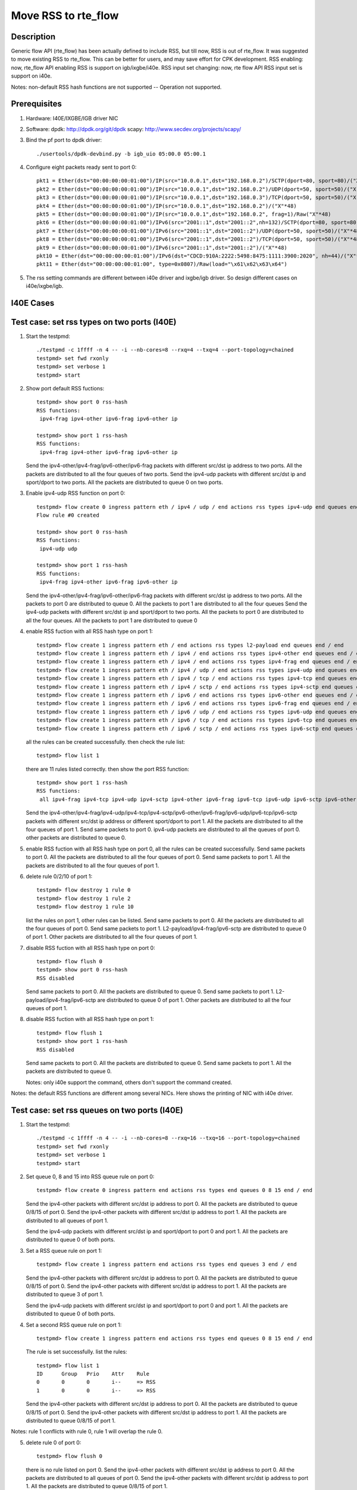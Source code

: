 .. Copyright (c) <2018>, Intel Corporation
         All rights reserved.

   Redistribution and use in source and binary forms, with or without
   modification, are permitted provided that the following conditions
   are met:

   - Redistributions of source code must retain the above copyright
     notice, this list of conditions and the following disclaimer.

   - Redistributions in binary form must reproduce the above copyright
     notice, this list of conditions and the following disclaimer in
     the documentation and/or other materials provided with the
     distribution.

   - Neither the name of Intel Corporation nor the names of its
     contributors may be used to endorse or promote products derived
     from this software without specific prior written permission.

   THIS SOFTWARE IS PROVIDED BY THE COPYRIGHT HOLDERS AND CONTRIBUTORS
   "AS IS" AND ANY EXPRESS OR IMPLIED WARRANTIES, INCLUDING, BUT NOT
   LIMITED TO, THE IMPLIED WARRANTIES OF MERCHANTABILITY AND FITNESS
   FOR A PARTICULAR PURPOSE ARE DISCLAIMED. IN NO EVENT SHALL THE
   COPYRIGHT OWNER OR CONTRIBUTORS BE LIABLE FOR ANY DIRECT, INDIRECT,
   INCIDENTAL, SPECIAL, EXEMPLARY, OR CONSEQUENTIAL DAMAGES
   (INCLUDING, BUT NOT LIMITED TO, PROCUREMENT OF SUBSTITUTE GOODS OR
   SERVICES; LOSS OF USE, DATA, OR PROFITS; OR BUSINESS INTERRUPTION)
   HOWEVER CAUSED AND ON ANY THEORY OF LIABILITY, WHETHER IN CONTRACT,
   STRICT LIABILITY, OR TORT (INCLUDING NEGLIGENCE OR OTHERWISE)
   ARISING IN ANY WAY OUT OF THE USE OF THIS SOFTWARE, EVEN IF ADVISED
   OF THE POSSIBILITY OF SUCH DAMAGE.

====================
Move RSS to rte_flow
====================
Description
===========

Generic flow API (rte_flow) has been actually defined to include RSS, but
till now, RSS is out of rte_flow. It was suggested to move existing RSS to
rte_flow. This can be better for users, and may save effort for CPK
development. RSS enabling: now, rte_flow API enabling RSS is support on
igb/ixgbe/i40e. RSS input set changing: now, rte flow API RSS input set is
support on i40e.

Notes: non-default RSS hash functions are not supported -- Operation not
supported.

Prerequisites
=============

1. Hardware:
   I40E/IXGBE/IGB driver NIC

2. Software:
   dpdk: http://dpdk.org/git/dpdk
   scapy: http://www.secdev.org/projects/scapy/

3. Bind the pf port to dpdk driver::

    ./usertools/dpdk-devbind.py -b igb_uio 05:00.0 05:00.1

4. Configure eight packets ready sent to port 0::

    pkt1 = Ether(dst="00:00:00:00:01:00")/IP(src="10.0.0.1",dst="192.168.0.2")/SCTP(dport=80, sport=80)/("X"*48)
    pkt2 = Ether(dst="00:00:00:00:01:00")/IP(src="10.0.0.1",dst="192.168.0.2")/UDP(dport=50, sport=50)/("X"*48)
    pkt3 = Ether(dst="00:00:00:00:01:00")/IP(src="10.0.0.1",dst="192.168.0.3")/TCP(dport=50, sport=50)/("X"*48)
    pkt4 = Ether(dst="00:00:00:00:01:00")/IP(src="10.0.0.1",dst="192.168.0.2")/("X"*48)
    pkt5 = Ether(dst="00:00:00:00:01:00")/IP(src="10.0.0.1",dst="192.168.0.2", frag=1)/Raw("X"*48)
    pkt6 = Ether(dst="00:00:00:00:01:00")/IPv6(src="2001::1",dst="2001::2",nh=132)/SCTP(dport=80, sport=80)/("X"*48)
    pkt7 = Ether(dst="00:00:00:00:01:00")/IPv6(src="2001::1",dst="2001::2")/UDP(dport=50, sport=50)/("X"*48)
    pkt8 = Ether(dst="00:00:00:00:01:00")/IPv6(src="2001::1",dst="2001::2")/TCP(dport=50, sport=50)/("X"*48)
    pkt9 = Ether(dst="00:00:00:00:01:00")/IPv6(src="2001::1",dst="2001::2")/("X"*48)
    pkt10 = Ether(dst="00:00:00:00:01:00")/IPv6(dst="CDCD:910A:2222:5498:8475:1111:3900:2020", nh=44)/("X"*48)
    pkt11 = Ether(dst="00:00:00:00:01:00", type=0x0807)/Raw(load="\x61\x62\x63\x64")

5. The rss setting commands are different between i40e driver and ixgbe/igb driver.
   So design different cases on i40e/ixgbe/igb.

I40E Cases
==========
Test case: set rss types on two ports (I40E)
============================================

1. Start the testpmd::

    ./testpmd -c 1ffff -n 4 -- -i --nb-cores=8 --rxq=4 --txq=4 --port-topology=chained
    testpmd> set fwd rxonly
    testpmd> set verbose 1
    testpmd> start

2. Show port default RSS fuctions::

    testpmd> show port 0 rss-hash
    RSS functions:
     ipv4-frag ipv4-other ipv6-frag ipv6-other ip

    testpmd> show port 1 rss-hash
    RSS functions:
     ipv4-frag ipv4-other ipv6-frag ipv6-other ip

   Send the ipv4-other/ipv4-frag/ipv6-other/ipv6-frag packets with different src/dst ip address to two ports.
   All the packets are distributed to all the four queues of two ports.
   Send the ipv4-udp packets with different src/dst ip and sport/dport to two ports.
   All the packets are distributed to queue 0 on two ports.

3. Enable ipv4-udp RSS function on port 0::

    testpmd> flow create 0 ingress pattern eth / ipv4 / udp / end actions rss types ipv4-udp end queues end / end
    Flow rule #0 created

    testpmd> show port 0 rss-hash
    RSS functions:
     ipv4-udp udp

    testpmd> show port 1 rss-hash
    RSS functions:
     ipv4-frag ipv4-other ipv6-frag ipv6-other ip


   Send the ipv4-other/ipv4-frag/ipv6-other/ipv6-frag packets with different src/dst ip address to two ports.
   All the packets to port 0 are distributed to queue 0.
   All the packets to port 1 are distributed to all the four queues
   Send the ipv4-udp packets with different src/dst ip and sport/dport to two ports.
   All the packets to port 0 are distributed to all the four queues.
   All the packets to port 1 are distributed to queue 0

4. enable RSS fuction with all RSS hash type on port 1::

    testpmd> flow create 1 ingress pattern eth / end actions rss types l2-payload end queues end / end
    testpmd> flow create 1 ingress pattern eth / ipv4 / end actions rss types ipv4-other end queues end / end
    testpmd> flow create 1 ingress pattern eth / ipv4 / end actions rss types ipv4-frag end queues end / end
    testpmd> flow create 1 ingress pattern eth / ipv4 / udp / end actions rss types ipv4-udp end queues end / end
    testpmd> flow create 1 ingress pattern eth / ipv4 / tcp / end actions rss types ipv4-tcp end queues end / end
    testpmd> flow create 1 ingress pattern eth / ipv4 / sctp / end actions rss types ipv4-sctp end queues end / end
    testpmd> flow create 1 ingress pattern eth / ipv6 / end actions rss types ipv6-other end queues end / end
    testpmd> flow create 1 ingress pattern eth / ipv6 / end actions rss types ipv6-frag end queues end / end
    testpmd> flow create 1 ingress pattern eth / ipv6 / udp / end actions rss types ipv6-udp end queues end / end
    testpmd> flow create 1 ingress pattern eth / ipv6 / tcp / end actions rss types ipv6-tcp end queues end / end
    testpmd> flow create 1 ingress pattern eth / ipv6 / sctp / end actions rss types ipv6-sctp end queues end / end

   all the rules can be created successfully.
   then check the rule list::

    testpmd> flow list 1

   there are 11 rules listed correctly.
   then show the port RSS function::

    testpmd> show port 1 rss-hash
    RSS functions:
     all ipv4-frag ipv4-tcp ipv4-udp ipv4-sctp ipv4-other ipv6-frag ipv6-tcp ipv6-udp ipv6-sctp ipv6-other l2-payload ip udp tcp sctp

   Send the ipv4-other/ipv4-frag/ipv4-udp/ipv4-tcp/ipv4-sctp/ipv6-other/ipv6-frag/ipv6-udp/ipv6-tcp/ipv6-sctp packets with different src/dst ip address or different sport/dport to port 1.
   All the packets are distributed to all the four queues of port 1.
   Send same packets to port 0.
   ipv4-udp packets are distributed to all the queues of port 0.
   other packets are distributed to queue 0.

5. enable RSS fuction with all RSS hash type on port 0, all the rules can be created successfully.
   Send same packets to port 0.
   All the packets are distributed to all the four queues of port 0.
   Send same packets to port 1.
   All the packets are distributed to all the four queues of port 1.

6. delete rule 0/2/10 of port 1::

    testpmd> flow destroy 1 rule 0
    testpmd> flow destroy 1 rule 2
    testpmd> flow destroy 1 rule 10

   list the rules on port 1, other rules can be listed.
   Send same packets to port 0.
   All the packets are distributed to all the four queues of port 0.
   Send same packets to port 1.
   L2-payload/ipv4-frag/ipv6-sctp are distributed to queue 0 of port 1.
   Other packets are distributed to all the four queues of port 1.

7. disable RSS fuction with all RSS hash type on port 0::

    testpmd> flow flush 0
    testpmd> show port 0 rss-hash
    RSS disabled

   Send same packets to port 0.
   All the packets are distributed to queue 0.
   Send same packets to port 1.
   L2-payload/ipv4-frag/ipv6-sctp are distributed to queue 0 of port 1.
   Other packets are distributed to all the four queues of port 1.

8. disable RSS fuction with all RSS hash type on port 1::

    testpmd> flow flush 1
    testpmd> show port 1 rss-hash
    RSS disabled

   Send same packets to port 0.
   All the packets are distributed to queue 0.
   Send same packets to port 1.
   All the packets are distributed to queue 0.

   Notes: only i40e support the command,
   others don't support the command created.

Notes: the default RSS functions are different among several NICs.
Here shows the printing of NIC with i40e driver.

Test case: set rss queues on two ports (I40E)
=============================================

1. Start the testpmd::

    ./testpmd -c 1ffff -n 4 -- -i --nb-cores=8 --rxq=16 --txq=16 --port-topology=chained
    testpmd> set fwd rxonly
    testpmd> set verbose 1
    testpmd> start

2. Set queue 0, 8 and 15 into RSS queue rule on port 0::

    testpmd> flow create 0 ingress pattern end actions rss types end queues 0 8 15 end / end

   Send the ipv4-other packets with different src/dst ip address to port 0.
   All the packets are distributed to queue 0/8/15 of port 0.
   Send the ipv4-other packets with different src/dst ip address to port 1.
   All the packets are distributed to all queues of port 1.

   Send the ipv4-udp packets with different src/dst ip and sport/dport to port 0 and port 1.
   All the packets are distributed to queue 0 of both ports.

3. Set a RSS queue rule on port 1::

    testpmd> flow create 1 ingress pattern end actions rss types end queues 3 end / end

   Send the ipv4-other packets with different src/dst ip address to port 0.
   All the packets are distributed to queue 0/8/15 of port 0.
   Send the ipv4-other packets with different src/dst ip address to port 1.
   All the packets are distributed to queue 3 of port 1.

   Send the ipv4-udp packets with different src/dst ip and sport/dport to port 0 and port 1.
   All the packets are distributed to queue 0 of both ports.

4. Set a second RSS queue rule on port 1::

    testpmd> flow create 1 ingress pattern end actions rss types end queues 0 8 15 end / end

   The rule is set successfully. list the rules::

    testpmd> flow list 1
    ID      Group   Prio    Attr    Rule
    0       0       0       i--     => RSS
    1       0       0       i--     => RSS

   Send the ipv4-other packets with different src/dst ip address to port 0.
   All the packets are distributed to queue 0/8/15 of port 0.
   Send the ipv4-other packets with different src/dst ip address to port 1.
   All the packets are distributed to queue 0/8/15 of port 1.

Notes: rule 1 conflicts with rule 0, rule 1 will overlap the rule 0.

5. delete rule 0 of port 0::

    testpmd> flow flush 0

   there is no rule listed on port 0.
   Send the ipv4-other packets with different src/dst ip address to port 0.
   All the packets are distributed to all queues of port 0.
   Send the ipv4-other packets with different src/dst ip address to port 1.
   All the packets are distributed to queue 0/8/15 of port 1.

6. Set a RSS queue rule on port 0 again::

     testpmd> flow create 0 ingress pattern end actions rss types end queues 0 8 15 end / end

   delete rule 1 of port 1::

    testpmd> flow destroy 1 rule 1
    testpmd> flow list 1
    ID      Group   Prio    Attr    Rule
    0       0       0       i--     => RSS

   Send the ipv4-other packets with different src/dst ip address to port 0.
   All the packets are distributed to queue 0/8/15 of port 0.
   Send the ipv4-other packets with different src/dst ip address to port 1.
   All the packets are distributed to all queues of port 1.

7. Set a RSS queue rule on port 1 again::

    testpmd> flow create 1 ingress pattern end actions rss types end queues 3 end / end

   deleate rule 0 of port 1::

    testpmd> flow destroy 1 rule 0
    testpmd> flow list 1
    ID      Group   Prio    Attr    Rule
    1       0       0       i--     => RSS

   Send the ipv4-other packets with different src/dst ip address to port 0.
   All the packets are distributed to queue 0/8/15 of port 0.
   Send the ipv4-other packets with different src/dst ip address to port 1.
   All the packets are distributed to queue 3 of port 1.

8. Flush rules on port 1::

    testpmd> flow flush 1

   there is no rule listed on port 1.
   Send the ipv4-other packets with different src/dst ip address to port 0.
   All the packets are distributed to queue 0/8/15 of port 0.
   Send the ipv4-other packets with different src/dst ip address to port 1.
   All the packets are distributed to all queues of port 1.

9. Set a wrong parameter: queue ID is 16 ::

    testpmd> flow create 0 ingress pattern end actions rss types end queues 16 end / end

   Fail to create the rule, report message::

    queue id > max number of queues: Invalid argument

10. Set all the queues to the rule::

     testpmd> flow create 0 ingress pattern end actions rss types end queues 0 1 2 3 4 5 6 7 8 9 10 11 12 13 14 15 end / end

   Send the ipv4-other packets with different src/dst ip address.
   All the packets are distributed to all queues.

Notes: The max queue number may be different in different NIC types.
We can set different queue number in command line with different NIC types.

Test case: set rss types and rss queues on two ports (I40E)
===========================================================

1. Start the testpmd::

    ./testpmd -c 1ffff -n 4 -- -i --nb-cores=8 --rxq=8 --txq=8 --port-topology=chained
    testpmd> set fwd rxonly
    testpmd> set verbose 1
    testpmd> start

2. Show port default RSS fuctions on port 0::

    testpmd> show port 0 rss-hash
    RSS functions:
     ipv4-frag ipv4-other ipv6-frag ipv6-other ip

   Send the ipv4-other packets with different src/dst ip address to port 0.
   All the packets are distributed to all the four queues.
   Send the ipv4-udp packets with different src/dst ip and sport/dport port 0.
   All the packets are distributed to queue 0.

Notes: different NICs has different default RSS type function.
the result is for i40e.

3. Enable ipv4-udp, and set queue 0 2 7 into RSS queue rule::

    testpmd> flow create 0 ingress pattern eth / ipv4 / udp / end actions rss types ipv4-udp end queues end / end
    Flow rule #0 created
    testpmd> flow create 0 ingress pattern end actions rss types end queues 0 2 7 end / end
    Flow rule #1 created

    testpmd> show port 0 rss-hash
    RSS functions:
     ipv4-udp udp

   Send the ipv4-other packets with different src/dst ip address to two ports.
   All the packets to queue 0 are distributed to queue 0.
   All the packets to queue 1 are distributed to all queue.
   Send the ipv4-udp packets with different src/dst ip and sport/dport to two ports.
   All the packets to queue 0 are distributed to queue 0/2/7.
   All the packets to queue 1 are distributed to queue 0.

4. Enable ipv4-udp/ipv4-tcp/ipv6-other/ipv6-sctp/ipv6-udp RSS type, and set a RSS queue rule on port 1::

     testpmd> flow create 1 ingress pattern end actions rss types end queues 1 4 7 end / end
     testpmd> flow create 1 ingress pattern eth / ipv4 / udp / end actions rss types ipv4-udp end queues end / end
     testpmd> flow create 1 ingress pattern eth / ipv4 / tcp / end actions rss types ipv4-tcp end queues end / end
     testpmd> flow create 1 ingress pattern eth / ipv6 / end actions rss types ipv6-other end queues end / end
     testpmd> flow create 1 ingress pattern eth / ipv6 / sctp / end actions rss types ipv6-sctp end queues end / end
     testpmd> flow create 1 ingress pattern eth / ipv6 / udp / end actions rss types ipv6-udp end queues end / end

5. Send the eight packets to two ports.
   ipv4-udp packet to port 0 is distributed to queue 0/2/7.
   Other packets to port 0 are distributed to queue 0.
   ipv4-udp/ipv4-tcp/ipv6-other/ipv6-sctp/ipv6-udp to port 1 are distributed to queue 1/4/7.
   Other packets to port 1 are distributed to queue 0.

6. Set a different RSS queue rule on port 1::

    testpmd> flow create 0 ingress pattern end actions rss types end queues 3 end / end

   Send the eight packets to port 0.
   get same result with step 5.
   Send the eight packets to port 1.
   ipv4-udp/ipv4-tcp/ipv6-other/ipv6-sctp/ipv6-udp to port 1 are distributed to queue 3.
   Other packets are distributed to queue 0.

Test case: disable rss in command-line (I40E)
=============================================

1. Start the testpmd::

    ./testpmd -c 0x3 -n 4 -- -i --rxq=8 --txq=8 --disable-rss --port-topology=chained
    testpmd> set fwd rxonly
    testpmd> set verbose 1
    testpmd> start
    testpmd> show port 0 rss-hash
    RSS disabled

2. Send the eight packets to port 0 and port 1
   All the packets are distributed to queue 0.

3. enable ipv4-udp and ipv6-tcp RSS function type on port 0::

    testpmd> flow create 0 ingress pattern eth / ipv4 / udp / end actions rss types ipv4-udp end queues end / end
    testpmd> flow create 0 ingress pattern eth / ipv6 / tcp / end actions rss types ipv6-tcp end queues end / end

   Send the eight packets to port 0.
   ipv4-udp/ipv6-tcp packets are distributed to all queues.
   Other packets are distributed to queue 0.
   Send the eight packets to port 1.
   All packets are distributed to queue 0.

4. set queue 1, 4, 7 into RSS queue rule on port 0::

    testpmd> flow create 0 ingress pattern end actions rss types end queues 1 4 7 end / end

   Send the eight packets to port 0.
   ipv4-udp/ipv6-tcp packets are distributed to queue 1/4/7.
   Other packets are distributed to queue 0.
   Send the eight packets to port 1.
   All packets are distributed to queue 0.

5. enable ipv4-udp and ipv6-other RSS function type on port 1::

    testpmd> flow create 1 ingress pattern eth / ipv4 / udp / end actions rss types ipv4-udp end queues end / end
    testpmd> flow create 1 ingress pattern eth / ipv6 / end actions rss types ipv6-other end queues end / end

   Send the eight packets to port 0.
   ipv4-udp/ipv6-tcp packets are distributed to queue 1/4/7.
   Other packets are distributed to queue 0.
   Send the eight packets to port 1.
   ipv4-udp/ipv6-other packets are distributed to queue 0-7.
   Other packets are distributed to queue 0.

6. Clean the rules of port 0::

    testpmd> flow flush 0

   Send the eight packets to port 0.
   All the packets are distributed to queue 0.
   Send the eight packets to port 1.
   ipv4-udp/ipv6-other packets are distributed to queue 0-7.
   Other packets are distributed to queue 0.

   Clean the rules of port 1::

    testpmd> flow flush 1

   Send the eight packets to port 0.
   All the packets are distributed to queue 0.
   Send the eight packets to port 1.
   All the packets are distributed to queue 0.

Test case: set key and key_len (I40E)
=====================================

Only i40e support key and key_len setting.

1. Start the testpmd::

    ./testpmd -c 1ffff -n 4 -- -i --nb-cores=8 --rxq=4 --txq=4 --port-topology=chained
    testpmd> set fwd rxonly
    testpmd> set verbose 1
    testpmd> start

2. Set ipv4-udp RSS and show the default RSS key::

    testpmd> flow create 0 ingress pattern eth / ipv4 / udp / end actions rss types ipv4-udp end queues end / end
    testpmd> flow create 1 ingress pattern eth / ipv4 / udp / end actions rss types ipv4-udp end queues end / end
    testpmd> show port 0 rss-hash key
    RSS functions:
     ipv4-udp udp
    RSS key:
    74657374706D6427732064656661756C74205253532068617368206B65792C206F7665727269646520697420666F722062657474
    testpmd> show port 1 rss-hash key
    RSS functions:
     ipv4-udp udp
    RSS key:
    74657374706D6427732064656661756C74205253532068617368206B65792C206F7665727269646520697420666F722062657474

   Send the five packets to port 0 and port 1::

    pkt1 = Ether(dst='00:00:00:00:01:00')/IP(src='0.0.0.0',dst='4.0.0.0')/UDP(sport=100,dport=200)/('X'*48)
    pkt2 = Ether(dst='00:00:00:00:01:00')/IP(src='0.0.0.0',dst='4.0.0.0')/UDP(sport=100,dport=201)/('X'*48)
    pkt3 = Ether(dst='00:00:00:00:01:00')/IP(src='0.0.0.0',dst='4.0.0.0')/UDP(sport=101,dport=201)/('X'*48)
    pkt4 = Ether(dst='00:00:00:00:01:00')/IP(src='0.0.0.0',dst='4.0.0.1')/UDP(sport=101,dport=201)/('X'*48)
    pkt5 = Ether(dst='00:00:00:00:01:00')/IP(src='0.0.0.1',dst='4.0.0.1')/UDP(sport=101,dport=201)/('X'*48)

   pkt1 is distributed to queue 1.
   pkt2 is distributed to queue 3.
   pkt3 is distributed to queue 3.
   pkt4 is distributed to queue 1.
   pkt5 is distributed to queue 2.

3. Set ipv4-udp key on port 0::

    testpmd> flow create 0 ingress pattern eth / ipv4 / udp / end actions rss types ipv4-udp end queues end key \
    1234567890123456789012345678901234567890FFFFFFFFFFFF1234567890123456789012345678901234567890FFFFFFFFFFFF / end
    testpmd> show port 0 rss-hash key
    RSS functions:
     ipv4-udp udp
    RSS key:
    1234567890123456789012345678901234567890FFFFFFFFFFFF1234567890123456789012345678901234567890FFFFFFFFFFFF

   Send the same five packets to port 0,
   pkt1 is distributed to queue 3.
   pkt2 is distributed to queue 2.
   pkt3 is distributed to queue 2.
   pkt4 is distributed to queue 0.
   pkt5 is distributed to queue 3.
   Send the same five packets to port 1, they are distributed to same queues with step 2.

4. Set ipv4-udp with truncating key_len::

    testpmd> flow create 0 ingress pattern eth / ipv4 / udp / end actions rss types ipv4-udp end queues end key \
    1234567890123456789012345678901234567890FFFFFFFFFFFF1234567890123456789012345678901234567890FFFFFFFFFFFF key_len 50 / end
    testpmd> show port 0 rss-hash key
    RSS functions:
     ipv4-udp udp
    RSS key:
    4439796BB54C5023B675EA5B124F9F30B8A2C03DDFDC4D02A08C9B334AF64A4C05C6FA343958D8557D99583AE138C92E81150366

   Send the same five packets to port 0,
   pkt1 is distributed to queue 3.
   pkt2 is distributed to queue 3.
   pkt3 is distributed to queue 0.
   pkt4 is distributed to queue 1.
   pkt5 is distributed to queue 0.
   Send the same five packets to port 1, they are distributed to same queues with step 2.

   The key length is 52 bytes, if setting it shorter than 52, the key value doesn't take effect.
   The showed key value is an invalid value, not the default value.
   The key length is different among different NIC types.

5. Set ipv4-udp with padding key_len::

    testpmd> flow create 0 ingress pattern eth / ipv4 / udp / end actions rss types ipv4-udp end queues end key \
    1234567890123456789012345678901234567890FFFFFFFFFFFF1234567890123456789012345678901234567890FFFFFF key_len 52 / end
    testpmd> show port 0 rss-hash key
    RSS functions:
     ipv4-udp udp
    RSS key:
    1234567890123456789012345678901234567890FFFFFFFFFFFF1234567890123456789012345678901234567890FFFFFF657474

   Send the same five packets to port 0,
   pkt1 is distributed to queue 3.
   pkt2 is distributed to queue 2.
   pkt3 is distributed to queue 2.
   pkt4 is distributed to queue 0.
   pkt5 is distributed to queue 3.
   Send the same five packets to port 1, they are distributed to same queues with step 2.

   The lengh of key is 49 bytes, but the key_len is 52,
   so the last three bytes of key is padded by default value.

6. Set ipv4-udp key on port 1::

    testpmd> flow create 1 ingress pattern eth / ipv4 / udp / end actions rss types ipv4-udp end queues end key \
    1234567890123456789012345678901234567890FFFFFFFFFFFF1234567890123456789012345678909876543210EEEEEEEEEEEE / end
    testpmd> show port 1 rss-hash key
    RSS functions:
     ipv4-udp udp
    RSS key:
    1234567890123456789012345678901234567890FFFFFFFFFFFF1234567890123456789012345678909876543210EEEEEEEEEEEE

   Send the same five packets to port 0, they are distributed to same queues with step 5.
   Send the same five packets to port 1,
   pkt1 is distributed to queue 3.
   pkt2 is distributed to queue 2.
   pkt3 is distributed to queue 2.
   pkt4 is distributed to queue 0.
   pkt5 is distributed to queue 3.

Test case: Flow directory rule and RSS rule combination (I40E)
==============================================================

1. Start the testpmd::

    ./testpmd -c 1ffff -n 4 -- -i --nb-cores=8 --rxq=16 --txq=16 --pkt-filter-mode=perfect
    testpmd> set fwd rxonly
    testpmd> set verbose 1
    testpmd> start

2. Set a RSS queue rule::

    testpmd> flow create 0 ingress pattern eth / ipv4 / udp / end actions rss types ipv4-udp end queues end / end
    testpmd> flow create 0 ingress pattern end actions rss types end queues 6 7 8 end / end

   Send ipv4-udp packet to port 0, distributed to queue 8.

3. Set a flow directory rule::

    testpmd> flow create 0 ingress pattern eth / ipv4 src is 10.0.0.1 dst is 192.168.0.2 / udp src is 50 dst is 50 / end actions queue index 1 / end

   Send pkt2 to port 0, pkt2 is distributed to queue 1.

4. Destroy the flow directory rule::

    testpmd> flow destroy 0 rule 2

   Send pkt2 to port 0, pkt2 is distributed to queue 8 again.
   So flow directory filter is priority to RSS hash filter.

Test case: Set queue-region with rte_flow api (I40E)
====================================================
 
1. Start the testpmd::

    ./testpmd -c 1ffff -n 4 -- -i --nb-cores=16 --rxq=16 --txq=16 --port-topology=chained
    testpmd> set fwd rxonly
    testpmd> set verbose 1
    testpmd> start

2. Set a RSS queue rule::

    testpmd> flow create 0 ingress pattern end actions rss types end queues 7 8 10 11 12 14 15 end / end
    testpmd> flow create 0 ingress pattern eth / ipv4 / tcp / end actions rss types ipv4-tcp end queues end / end

3. Send pkt to port 0::

    pkt1 = Ether(dst="00:00:00:00:01:00", src="52:00:00:00:00:00")/Dot1Q(prio=1) \
    /IP(src="10.0.0.1",dst="192.168.0.2")/TCP(dport=80, sport=80)/("X"*48)
    pkt2 = Ether(dst="00:00:00:00:01:00", src="52:00:00:00:00:00")/Dot1Q(prio=2) \
    /IP(src="10.0.0.1",dst="192.168.0.2")/TCP(dport=80, sport=80)/("X"*48)
    pkt3 = Ether(dst="00:00:00:00:01:00", src="52:00:00:00:00:00")/Dot1Q(prio=3) \
    /IP(src="10.0.0.1",dst="192.168.0.2")/TCP(dport=80, sport=80)/("X"*48)

   They are all distributed to queue 8.

4. Set three queue regions::

    testpmd> flow create 0 ingress pattern vlan tci is 0x2000 / end actions rss queues 7 8 end / end
    testpmd> flow create 0 ingress pattern vlan tci is 0x4000 / end actions rss queues 11 12 end / end
    testpmd> flow create 0 ingress pattern vlan tci is 0x6000 / end actions rss queues 15 end / end

   Send the 3 packets to port 0. They are distributed to queue 7/11/15.
   So the flow directory filter is priority to RSS hash filter.

5. Flush the L2-payload rule::

    testpmd> flow list 0
    ID      Group   Prio    Attr    Rule
    0       0       0       i-      => RSS
    1       0       0       i-      ETH IPV4 TCP => RSS
    2       0       0       i-      VLAN => RSS
    3       0       0       i-      VLAN => RSS
    4       0       0       i-      VLAN => RSS

    testpmd> flow destroy 0 rule 3
    Flow rule #3 destroyed
    testpmd> flow list 0
    ID      Group   Prio    Attr    Rule
    0       0       0       i-      => RSS
    1       0       0       i-      ETH IPV4 TCP => RSS
    2       0       0       i-      VLAN => RSS
    4       0       0       i-      VLAN => RSS

   Send the 3 packets to port 0. They are all distributed to queue 8.
   Queue region only can be deleted all or none.

Test case: Set queue region in rte_flow with invalid parameter (I40E)
=====================================================================

1. Start the testpmd::

    ./testpmd -c 1ffff -n 4 -- -i --nb-cores=16 --rxq=16 --txq=16 --port-topology=chained
    testpmd> set fwd rxonly
    testpmd> set verbose 1
    testpmd> start

2. Set a queue region::

    testpmd> flow create 0 ingress pattern vlan tci is 0x2000 / end actions rss queues 10 11 end / end
    port_flow_complain(): Caught PMD error type 16 (specific action): cause: 0x7ffeb4a60fd8, no valid queues: Invalid argument

3. Set a RSS queue rule first::

    testpmd> flow create 0 ingress pattern end actions rss types end queues 8 10 11 12 15 end / end

4. Set invalid queue ID "9" to queue region::

    testpmd> flow create 0 ingress pattern vlan tci is 0x2000 / end actions rss queues 8 9 end / end
    Caught error type 11 (specific action): cause: 0x7ffda008efe8, no valid queues

   Queue of queue region must be included in rss function appointed queue.

5. Set discontinuous queue ID to queue region::

    testpmd> flow create 0 ingress pattern vlan tci is 0x2000 / end actions rss queues 8 10 end / end
    Caught error type 11 (specific action): cause: 0x7ffda008efe8, no valid queues

6. Set invalid queue number to queue region::

    testpmd> flow create 0 ingress pattern vlan tci is 0x4000 / end actions rss queues 10 11 12 end / end
    i40e_flow_parse_rss_action(): The region sizes should be any of the following values: 1, 2, 4, 8, 16, 32, 64 as long as the total number of queues do not exceed the VSI allocation
    Caught error type 2 (flow rule (handle)): Failed to create flow.

7. Set a queue region::

    testpmd> flow create 0 ingress pattern vlan tci is 0x2000 / end actions rss queues 10 11 end / end
    Flow rule #1 created

Test case: Queue region and RSS rule combination (I40E)
=======================================================

Notes: Queue region is only supported by fortville, so this case only can
be implemented with fortville.

1. Start the testpmd::

    ./testpmd -c 1ffff -n 4 -- -i --nb-cores=8 --rxq=16 --txq=16 --port-topology=chained
    testpmd> flow create 0 ingress pattern eth / ipv4 / udp / end actions rss types ipv4-udp end queues end / end
    testpmd> set fwd rxonly
    testpmd> set verbose 1
    testpmd> start

2. Set a queue region::

    testpmd> set port 0 queue-region region_id 0 queue_start_index 1 queue_num 1
    testpmd> set port 0 queue-region region_id 0 flowtype 31
    testpmd> set port 0 queue-region flush on

   Send ipv4-udp packet to port 0. It is distributed to queue 1.

3. Set a RSS queue rule::

    testpmd> flow create 0 ingress pattern end actions rss types end queues 6 7 end / end

   Send ipv4-udp packet to port 0. It is still distributed to queue 1.

4. flush the queue region::

    testpmd> set port 0 queue-region flush off 

   Send ipv4-udp packet to port 0. It is distributed to queue 7.
   Queue region is priority to RSS queue rule.


IXGBE/IGB cases
===============
IXGBE/IGB doesn't support L2-payload ptype.

Test case: disable and enable rss
=================================

1. Start the testpmd::

    ./testpmd -c 1ffff -n 4 -- -i --nb-cores=8 --rxq=4 --txq=4 --port-topology=chained
    testpmd> set fwd rxonly
    testpmd> set verbose 1
    testpmd> start

2. Show port default RSS fuctions::

    testpmd> show port 0 rss-hash
    RSS functions:
     all ipv4 ipv6 ipv6-ex ip

   Send the ipv4-other/ipv4-udp/ipv4-tcp/ipv4-sctp/ipv4-frag/ipv6-other/ipv6-frag/ipv6-udp/ipv6-tcp/ipv6-sctp packets with different src/dst ip address.
   All the packets are distributed to all the four queues.

3. disable all RSS fuctions::

    testpmd> flow create 0 ingress pattern end actions rss types none end / end
    Flow rule #0 created
    testpmd> show port 0 rss-hash
    RSS disabled

   Send the ipv4-other/ipv4-udp/ipv4-tcp/ipv4-sctp/ipv4-frag/ipv6-other/ipv6-frag/ipv6-udp/ipv6-tcp/ipv6-sctp packets with different src/dst ip address.
   All the packets are distributed to queue 0.

4. enable RSS fuction with all RSS hash type::

    testpmd> flow create 0 ingress pattern end actions rss types all end / end
    Flow rule #1 created
    testpmd> show port 0 rss-hash
    RSS functions:
     all ipv4 ipv4-tcp ipv4-udp ipv6 ipv6-tcp ipv6-udp ipv6-ex ipv6-tcp-ex ipv6-udp-ex ip udp tcp

   Send the ipv4-other/ipv4-udp/ipv4-tcp/ipv4-sctp/ipv4-frag/ipv6-other/ipv6-frag/ipv6-udp/ipv6-tcp/ipv6-sctp packets with different src/dst ip address.
   All the packets are distributed to all the four queues.

Notes: the default RSS functions may be different among several NICs.

Test case: enable ipv4-udp rss
==============================

1. Start the testpmd::

    ./testpmd -c 1ffff -n 4 -- -i --nb-cores=8 --rxq=4 --txq=4 --port-topology=chained
    testpmd> set fwd rxonly
    testpmd> set verbose 1
    testpmd> start

2. Show port default RSS fuctions::

    testpmd> show port 0 rss-hash
    RSS functions:
     all ipv4 ipv6 ipv6-ex ip

3. Enable ipv4-udp, and set all the queues into RSS queue rule::

    testpmd> flow create 0 ingress pattern end actions rss types ipv4-udp end / end
    Flow rule #0 created
    testpmd> show port 0 rss-hash
    RSS functions:
     all ipv4-udp udp

   Send the ipv4-other/ipv4-tcp/ipv4-sctp/ipv4-frag/ipv6-other/ipv6-frag/ipv6-udp/ipv6-tcp/ipv6-sctp packets with different src/dst ip address.
   All the packets are distributed to queue 0.
   Send the ipv4-udp packets with different src/dst ip and sport/dport.
   All the packets are distributed to all the four queues.

Test case: set rss valid/invalid queue rule
===========================================

1. Start the testpmd::

    ./testpmd -c 1ffff -n 4 -- -i --nb-cores=8 --rxq=16 --txq=16 --port-topology=chained
    testpmd> set fwd rxonly
    testpmd> set verbose 1
    testpmd> start

2. Set queue 0, 8 and 15 into RSS queue rule::

    testpmd> flow create 0 ingress pattern end actions rss queues 0 8 15 end / end

   Send the ipv4-other/ipv4-udp/ipv4-tcp/ipv4-sctp/ipv4-frag/ipv6-other/ipv6-frag/ipv6-udp/ipv6-tcp/ipv6-sctp packets with different src/dst ip address.
   All the packets are distributed to queue 0/8/15.

3. Set a second RSS queue rule::

    testpmd> flow create 0 ingress pattern end actions rss queues 3 end / end
    testpmd> flow create 0 ingress pattern end actions rss types ipv4-udp end queues 3 end / end

   The two rules failed to be created.
   There can't be more than one RSS queue rule.

4. Reset the RSS queue rule::

    testpmd> flow flush 0
    testpmd> flow create 0 ingress pattern end actions rss types ipv4-udp end queues 3 end / end

   The rule is set successfully.
   Send the ipv4-other/ipv4-tcp/ipv4-sctp/ipv4-frag/ipv6-other/ipv6-frag/ipv6-udp/ipv6-tcp/ipv6-sctp packets with different src/dst ip address.
   All the packets are distributed to queue 0.
   Send the ipv4-udp packets with different src/dst ip and sport/dport.
   All the packets are distributed to queue 3.

5. Set a wrong parameter: queue ID is 16 ::

    testpmd> flow flush 0
    testpmd> flow create 0 ingress pattern end actions rss queues 16 end / end

   The rule failed to be created.

6. Set all the queues to the rule::

    testpmd> flow create 0 ingress pattern end actions rss queues 0 1 2 3 4 5 6 7 8 9 10 11 12 13 14 15 end / end

   Send the ipv4-other/ipv4-udp/ipv4-tcp/ipv4-sctp/ipv4-frag/ipv6-other/ipv6-frag/ipv6-udp/ipv6-tcp/ipv6-sctp packets with different src/dst ip address.
   The packets may be distributed to any of the queue 0-15.

Notes: The max queue number may be different in different NIC types.
We can set different queue number in command line with different NIC types.

Test case: Different packet types
=================================

1. Start the testpmd::

    ./testpmd -c 1ffff -n 4 -- -i --nb-cores=8 --rxq=16 --txq=16 --port-topology=chained
    testpmd> set fwd rxonly
    testpmd> set verbose 1
    testpmd> start

2. Set queue 1, 8 and 15 into RSS queue rule::

    testpmd> flow create 0 ingress pattern end actions rss types udp ipv4-tcp ipv6-sctp ipv4-other end queues 1 8 15 end / end
    testpmd> show port 0 rss-hash
    RSS functions:
     all ipv4-tcp ipv4-udp ipv6-udp ipv6-udp-ex udp tcp

3. Send ipv4-other/ipv4-udp/ipv4-tcp/ipv4-sctp/ipv4-frag/ipv6-other/ipv6-frag/ipv6-udp/ipv6-tcp/ipv6-sctp packets with different src/dst ip address.
   ipv4-udp/ipv4-tcp/ipv6-udp are distributed to queue 1/8/15.
   Other packets are distributed to queue 0.

4. Set a different packet type RSS queue rule::

    testpmd> flow flush 0
    testpmd> flow create 0 ingress pattern end actions rss types ipv6 ipv4 end queues 3 8 end / end
    testpmd> show port 0 rss-hash
    RSS functions:
     all ipv4 ipv6 ip

5. Send ipv4-other/ipv4-udp/ipv4-tcp/ipv4-sctp/ipv4-frag/ipv6-other/ipv6-frag/ipv6-udp/ipv6-tcp/ipv6-sctp packets with different src/dst ip address.
   all the packets are distributed to queue 1/8/15.

Notes: IXGBE only support udp/tcp ptype enabling alone,
not support ipv4-other/ipv4-sctp/ipv4-frag/ipv6-other/ipv6-frag/ipv6-sctp enabling alone.

Test case: disable rss in command-line
======================================

1. Start the testpmd::

    ./testpmd -c 0x3 -n 4 -- -i --rxq=8 --txq=8 --disable-rss --port-topology=chained
    testpmd> set fwd rxonly
    testpmd> set verbose 1
    testpmd> start

2. Send ipv4-other/ipv4-udp/ipv4-tcp/ipv4-sctp/ipv4-frag/ipv6-other/ipv6-frag/ipv6-udp/ipv6-tcp/ipv6-sctp packets with different src/dst ip address.
   All the packets are distributed to queue 0.

3. enable all RSS function type::

    testpmd> flow create 0 ingress pattern end actions rss types all end / end

   Send ipv4-other/ipv4-udp/ipv4-tcp/ipv4-sctp/ipv4-frag/ipv6-other/ipv6-frag/ipv6-udp/ipv6-tcp/ipv6-sctp packets with different src/dst ip address.
   All the packets are distributed to any of queue 0-7

4. Clean the rule::

    testpmd> flow flush 0

   Send the all type packets to port 0.
   All the packets are distributed to queue 0.

5. Set the RSS queue rule::

    testpmd> flow create 0 ingress pattern end actions rss types ipv6-tcp ipv4-udp end queues 5 6 7 end / end

   Send ipv4-udp/ipv6-tcp packets with different src/dst ip address.
   All the packets are distributed to queue 5/6/7.
   Send ipv4-other/ipv4-tcp/ipv4-sctp/ipv4-frag/ipv6-other/ipv6-frag/ipv6-udp/ipv6-sctp packets with different src/dst ip address.
   All the packets are distributed to queue 0.

Test case: Flow directory rule and RSS rule combination
=======================================================

1. Start the testpmd::

    ./testpmd -c 1ffff -n 4 -- -i --nb-cores=8 --rxq=16 --txq=16 --pkt-filter-mode=perfect
    testpmd> set fwd rxonly
    testpmd> set verbose 1
    testpmd> start

2. Set a RSS queue rule::

    testpmd> flow create 0 ingress pattern end actions rss types ipv4-udp end queues 6 7 8 end / end

   Send pkt2 to port 0, pkt2 is distributed to queue 8.

3. Set a flow directory rule::

    testpmd> flow create 0 ingress pattern eth / ipv4 src is 10.0.0.1 dst is 192.168.0.2 / udp src is 50 dst is 50 / end actions queue index 1 / end

   Send pkt2 to port 0, pkt2 is distributed to queue 1.

4. Destroy the flow directory rule::

    testpmd> flow destroy 0 rule 1

   Send pkt2 to port 0, pkt2 is distributed to queue 8 again.
   So flow directory filter is priority to RSS hash filter.
